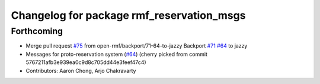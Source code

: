 ^^^^^^^^^^^^^^^^^^^^^^^^^^^^^^^^^^^^^^^^^^
Changelog for package rmf_reservation_msgs
^^^^^^^^^^^^^^^^^^^^^^^^^^^^^^^^^^^^^^^^^^

Forthcoming
-----------
* Merge pull request `#75 <https://github.com/open-rmf/rmf_internal_msgs/issues/75>`_ from open-rmf/backport/71-64-to-jazzy
  Backport `#71 <https://github.com/open-rmf/rmf_internal_msgs/issues/71>`_ `#64 <https://github.com/open-rmf/rmf_internal_msgs/issues/64>`_ to jazzy
* Messages for proto-reservation system  (`#64 <https://github.com/open-rmf/rmf_internal_msgs/issues/64>`_)
  (cherry picked from commit 5767211afb3e939ea0c9d8c705dd44e3feef47c4)
* Contributors: Aaron Chong, Arjo Chakravarty
